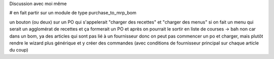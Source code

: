 Discussion avec moi même

# en fait partir sur un module de type purchase_to_mrp_bom

un bouton (ou deux) sur un PO qui s'appelerait "charger des recettes" et "charger des menus" si on fait un menu qui serait un agglomérat de recettes
et ça formerait un PO et après on pourrait le sortir en liste de courses
→ bah non car dans un bom, ya des articles qui sont pas lié à un fournisseur donc on peut pas commencer un po et charger, mais plutôt rendre
le wizard plus générique et y créer des commandes (avec conditions de fournisseur principal sur chaque article du coup)
